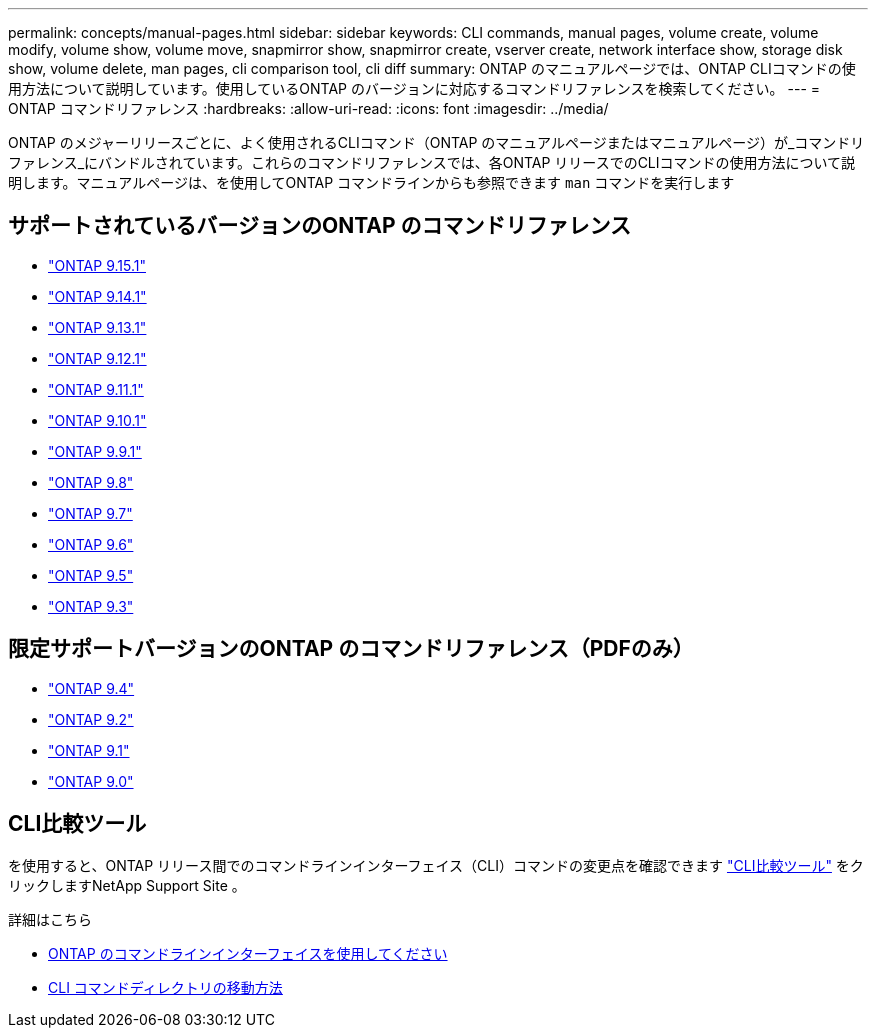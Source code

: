 ---
permalink: concepts/manual-pages.html 
sidebar: sidebar 
keywords: CLI commands, manual pages, volume create, volume modify, volume show, volume move, snapmirror show, snapmirror create, vserver create, network interface show, storage disk show, volume delete, man pages, cli comparison tool, cli diff 
summary: ONTAP のマニュアルページでは、ONTAP CLIコマンドの使用方法について説明しています。使用しているONTAP のバージョンに対応するコマンドリファレンスを検索してください。 
---
= ONTAP コマンドリファレンス
:hardbreaks:
:allow-uri-read: 
:icons: font
:imagesdir: ../media/


[role="lead"]
ONTAP のメジャーリリースごとに、よく使用されるCLIコマンド（ONTAP のマニュアルページまたはマニュアルページ）が_コマンドリファレンス_にバンドルされています。これらのコマンドリファレンスでは、各ONTAP リリースでのCLIコマンドの使用方法について説明します。マニュアルページは、を使用してONTAP コマンドラインからも参照できます `man` コマンドを実行します



== サポートされているバージョンのONTAP のコマンドリファレンス

* link:https://docs.netapp.com/us-en/ontap-cli-9151/index.html["ONTAP 9.15.1"^]
* link:https://docs.netapp.com/us-en/ontap-cli-9141/index.html["ONTAP 9.14.1"^]
* link:https://docs.netapp.com/us-en/ontap-cli-9131/index.html["ONTAP 9.13.1"^]
* link:https://docs.netapp.com/us-en/ontap-cli-9121/index.html["ONTAP 9.12.1"^]
* link:https://docs.netapp.com/us-en/ontap-cli-9111/index.html["ONTAP 9.11.1"^]
* link:https://docs.netapp.com/us-en/ontap-cli-9101/index.html["ONTAP 9.10.1"^]
* link:https://docs.netapp.com/us-en/ontap-cli-991/index.html["ONTAP 9.9.1"^]
* link:https://docs.netapp.com/us-en/ontap-cli-98/index.html["ONTAP 9.8"^]
* link:https://docs.netapp.com/us-en/ontap-cli-97/index.html["ONTAP 9.7"^]
* link:https://docs.netapp.com/us-en/ontap-cli-96/index.html["ONTAP 9.6"^]
* link:https://docs.netapp.com/us-en/ontap-cli-95/index.html["ONTAP 9.5"^]
* link:https://docs.netapp.com/us-en/ontap-cli-93/index.html["ONTAP 9.3"^]




== 限定サポートバージョンのONTAP のコマンドリファレンス（PDFのみ）

* link:https://library.netapp.com/ecm/ecm_download_file/ECMLP2843631["ONTAP 9.4"^]
* link:https://library.netapp.com/ecm/ecm_download_file/ECMLP2674477["ONTAP 9.2"^]
* link:https://library.netapp.com/ecm/ecm_download_file/ECMLP2573244["ONTAP 9.1"^]
* link:https://library.netapp.com/ecm/ecm_download_file/ECMLP2492714["ONTAP 9.0"^]




== CLI比較ツール

を使用すると、ONTAP リリース間でのコマンドラインインターフェイス（CLI）コマンドの変更点を確認できます link:https://mysupport.netapp.com/site/info/cli-comparison["CLI比較ツール"^] をクリックしますNetApp Support Site 。

.詳細はこちら
* xref:../system-admin/command-line-interface-concept.html[ONTAP のコマンドラインインターフェイスを使用してください]
* xref:../system-admin/methods-navigating-cli-command-directories-concept.html[CLI コマンドディレクトリの移動方法]

